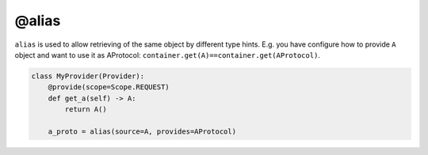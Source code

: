 .. _alias:

@alias
****************

``alias`` is used to allow retrieving of the same object by different type hints. E.g. you have configure how to provide ``A`` object and want to use it as AProtocol: ``container.get(A)==container.get(AProtocol)``.

.. code-block:: python

    class MyProvider(Provider):
        @provide(scope=Scope.REQUEST)
        def get_a(self) -> A:
            return A()

        a_proto = alias(source=A, provides=AProtocol)